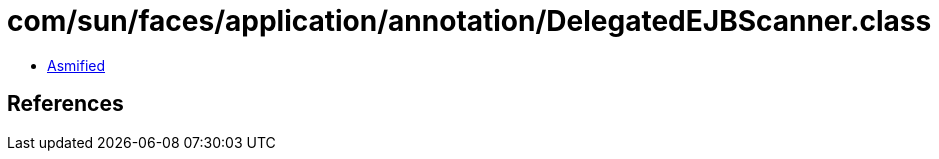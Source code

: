 = com/sun/faces/application/annotation/DelegatedEJBScanner.class

 - link:DelegatedEJBScanner-asmified.java[Asmified]

== References

